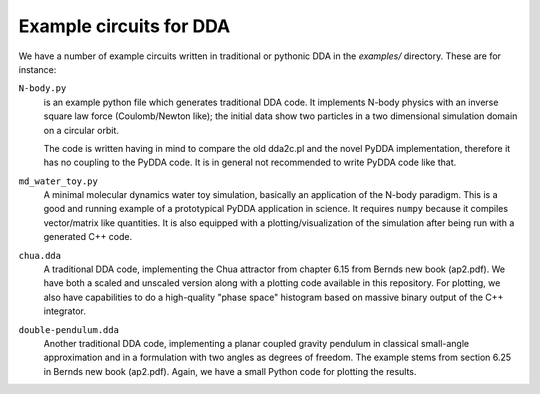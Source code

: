 .. _dda-examples:

Example circuits for DDA
========================

We have a number of example circuits written in traditional or pythonic DDA
in the `examples/` directory. These are for instance:

``N-body.py``
   is an example python file which generates traditional DDA code.
   It implements N-body physics with an inverse square law force
   (Coulomb/Newton like); the initial data show two particles in a two
   dimensional simulation domain on a circular orbit.

   The code is written having in mind to compare the old dda2c.pl and
   the novel PyDDA implementation, therefore it has no coupling to
   the PyDDA code. It is in general not recommended to write PyDDA
   code like that.

``md_water_toy.py``
   A minimal molecular dynamics water toy simulation, basically an
   application of the N-body paradigm. This is a good and running example of
   a prototypical PyDDA application in science. It requires ``numpy``
   because it compiles vector/matrix like quantities. It is also
   equipped with a plotting/visualization of the simulation after
   being run with a generated C++ code.

``chua.dda``
   A traditional DDA code, implementing the Chua attractor from
   chapter 6.15 from Bernds new book (ap2.pdf). We have both a scaled
   and unscaled version along with a plotting code available in this
   repository. For plotting, we also have capabilities to do a
   high-quality "phase space" histogram based on massive binary output of the
   C++ integrator.
   
``double-pendulum.dda``
   Another traditional DDA code, implementing a planar coupled gravity pendulum
   in classical small-angle approximation and in a formulation with two
   angles as degrees of freedom. The example stems from section 6.25 in
   Bernds new book (ap2.pdf). Again, we have a small Python code for plotting
   the results.
